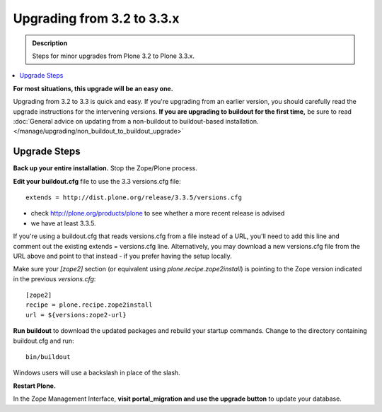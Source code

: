 =========================================================
Upgrading from 3.2 to 3.3.x
=========================================================


.. admonition:: Description

   Steps for minor upgrades from Plone 3.2 to Plone 3.3.x.

.. contents:: :local:


**For most situations, this upgrade will be an easy one.**

Upgrading from 3.2 to 3.3 is quick and easy. If you're upgrading from an earlier version, you should carefully read the upgrade instructions for the intervening versions. **If you are upgrading to buildout for the first time,** be sure to read :doc:`General advice on updating from a non-buildout to buildout-based installation. </manage/upgrading/non_buildout_to_buildout_upgrade>`


Upgrade Steps
================

**Back up your entire installation.** Stop the Zope/Plone process.

**Edit your buildout.cfg** file to use the 3.3 versions.cfg file::

    extends = http://dist.plone.org/release/3.3.5/versions.cfg

* check http://plone.org/products/plone to see whether a more recent release is advised
* we have at least 3.3.5.

If you're using a buildout.cfg that reads versions.cfg from a file instead of a URL, you'll need to add this line and comment out the existing extends = versions.cfg line. Alternatively, you may download a new versions.cfg file from the URL above and point to that instead - if you prefer having the setup locally.

Make sure your *[zope2]* section (or equivalent using *plone.recipe.zope2install*) is pointing to the Zope version indicated in the previous *versions.cfg*::

    [zope2]
    recipe = plone.recipe.zope2install
    url = ${versions:zope2-url}

**Run buildout** to download the updated packages and rebuild your startup commands. Change to the directory containing buildout.cfg and run::

    bin/buildout

Windows users will use a backslash in place of the slash.

**Restart Plone.**

In the Zope Management Interface, **visit portal_migration and use the upgrade button** to update your database.